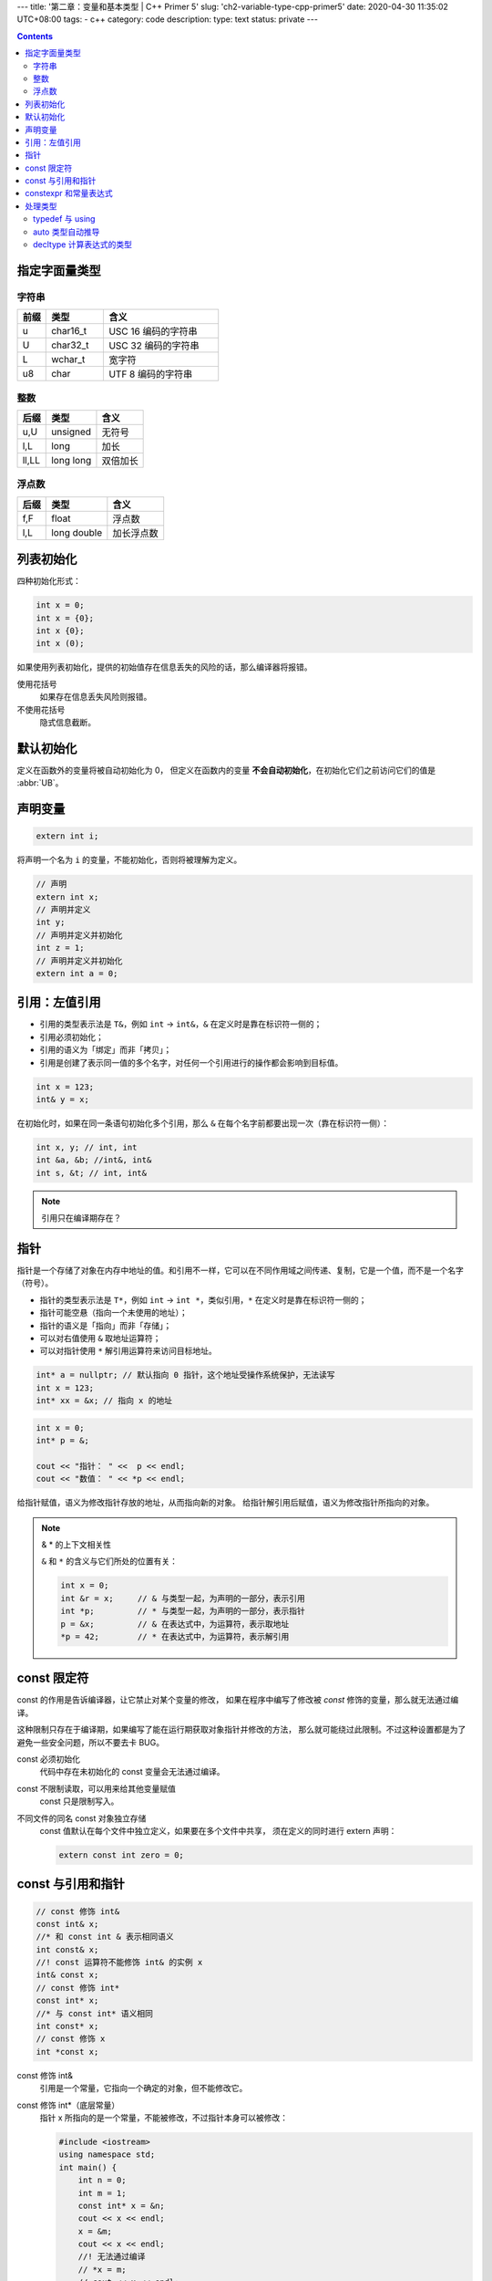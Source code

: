 ---
title: '第二章：变量和基本类型 | C++ Primer 5'
slug: 'ch2-variable-type-cpp-primer5'
date: 2020-04-30 11:35:02 UTC+08:00
tags:
- c++
category: code
description:
type: text
status: private
---

.. contents::

.. TEASER_END

##############
指定字面量类型
##############

字符串
======

.. list-table::
    :header-rows: 1
    :widths: 5 10 20

    *   -   前缀
        -   类型
        -   含义
    *   -   u
        -   char16_t
        -   USC 16 编码的字符串
    *   -   U
        -   char32_t
        -   USC 32 编码的字符串
    *   -   L
        -   wchar_t
        -   宽字符
    *   -   u8
        -   char
        -   UTF 8 编码的字符串

整数
====

.. list-table::
    :header-rows: 1

    *   -   后缀
        -   类型
        -   含义
    *   -   u,U
        -   unsigned
        -   无符号
    *   -   l,L
        -   long
        -   加长
    *   -   ll,LL
        -   long long
        -   双倍加长

浮点数
======

.. list-table::
    :header-rows: 1

    *   -   后缀
        -   类型
        -   含义
    *   -   f,F
        -   float
        -   浮点数
    *   -   l,L
        -   long double
        -   加长浮点数

##########
列表初始化
##########

四种初始化形式：

.. code:: cpp

    int x = 0;
    int x = {0};
    int x {0};
    int x (0);

如果使用列表初始化，提供的初始值存在信息丢失的风险的话，那么编译器将报错。

使用花括号
    如果存在信息丢失风险则报错。
不使用花括号
    隐式信息截断。


##########
默认初始化
##########

定义在函数外的变量将被自动初始化为 0，
但定义在函数内的变量 **不会自动初始化**，在初始化它们之前访问它们的值是 :abbr:`UB`。

########
声明变量
########

.. code:: cpp

    extern int i;

将声明一个名为 ``i`` 的变量，不能初始化，否则将被理解为定义。

.. code:: cpp

    // 声明
    extern int x;
    // 声明并定义
    int y;
    // 声明并定义并初始化
    int z = 1;
    // 声明并定义并初始化
    extern int a = 0;

##############
引用：左值引用
##############

-   引用的类型表示法是 ``T&``，例如 ``int`` -> ``int&``，``&`` 在定义时是靠在标识符一侧的；
-   引用必须初始化；
-   引用的语义为「绑定」而非「拷贝」；
-   引用是创建了表示同一值的多个名字，对任何一个引用进行的操作都会影响到目标值。

.. code:: cpp

    int x = 123;
    int& y = x;

在初始化时，如果在同一条语句初始化多个引用，那么 ``&`` 在每个名字前都要出现一次（靠在标识符一侧）：

.. code:: cpp

    int x, y; // int, int
    int &a, &b; //int&, int&
    int s, &t; // int, int&

.. note:: 引用只在编译期存在？

####
指针
####

指针是一个存储了对象在内存中地址的值。和引用不一样，它可以在不同作用域之间传递、复制，它是一个值，而不是一个名字（符号）。

-   指针的类型表示法是 ``T*``，例如 ``int`` -> ``int *``，类似引用，``*`` 在定义时是靠在标识符一侧的；
-   指针可能空悬（指向一个未使用的地址）；
-   指针的语义是「指向」而非「存储」；
-   可以对右值使用 ``&`` 取地址运算符；
-   可以对指针使用 ``*`` 解引用运算符来访问目标地址。

.. code:: cpp

    int* a = nullptr; // 默认指向 0 指针，这个地址受操作系统保护，无法读写
    int x = 123;
    int* xx = &x; // 指向 x 的地址


.. code:: cpp

    int x = 0;
    int* p = &;

    cout << "指针： " <<  p << endl;
    cout << "数值： " << *p << endl;

给指针赋值，语义为修改指针存放的地址，从而指向新的对象。
给指针解引用后赋值，语义为修改指针所指向的对象。


.. note:: & * 的上下文相关性

    ``&`` 和 ``*`` 的含义与它们所处的位置有关：

    .. code:: cpp

        int x = 0;
        int &r = x;     // & 与类型一起，为声明的一部分，表示引用
        int *p;         // * 与类型一起，为声明的一部分，表示指针
        p = &x;         // & 在表达式中，为运算符，表示取地址
        *p = 42;        // * 在表达式中，为运算符，表示解引用


############
const 限定符
############

const 的作用是告诉编译器，让它禁止对某个变量的修改，
如果在程序中编写了修改被 `const` 修饰的变量，那么就无法通过编译。

这种限制只存在于编译期，如果编写了能在运行期获取对象指针并修改的方法，
那么就可能绕过此限制。不过这种设置都是为了避免一些安全问题，所以不要去卡 BUG。

const 必须初始化
    代码中存在未初始化的 const 变量会无法通过编译。
const 不限制读取，可以用来给其他变量赋值
    const 只是限制写入。
不同文件的同名 const 对象独立存储
    const 值默认在每个文件中独立定义，如果要在多个文件中共享，
    须在定义的同时进行 extern 声明：

    .. code:: cpp

        extern const int zero = 0;

##################
const 与引用和指针
##################

.. code:: cpp

    // const 修饰 int&
    const int& x;
    //* 和 const int & 表示相同语义
    int const& x;
    //! const 运算符不能修饰 int& 的实例 x
    int& const x;
    // const 修饰 int*
    const int* x;
    //* 与 const int* 语义相同
    int const* x;
    // const 修饰 x
    int *const x;

const 修饰 int&
    引用是一个常量，它指向一个确定的对象，但不能修改它。
const 修饰 int*（底层常量）
    指针 x 所指向的是一个常量，不能被修改，不过指针本身可以被修改：

    .. code:: cpp

        #include <iostream>
        using namespace std;
        int main() {
            int n = 0;
            int m = 1;
            const int* x = &n;
            cout << x << endl;
            x = &m;
            cout << x << endl;
            //! 无法通过编译
            // *x = m;
            // cout << x << endl;
            return 0;
        }
const 修饰 x（顶层常量）
    指针本身是一个常量，不可修改，但不限制它修改它所指向的对象（除非它的指向也用 const 修饰）

    .. code:: cpp

        #include <iostream>
        using namespace std;
        int main() {
            int n = 0;
            int m = 1;
            int* const x = &n;
            cout << x << endl;
            //x = &m;
            //cout << x << endl;
            *x = m;
            cout << x << endl;
            return 0;
        }

.. topic:: 顶层常量和底层常量

    顶层
        指针本身是一个常量
    底层
        指针指向的对象是一个常量

const 可以用多次，来同时表示顶层和底层常量：

.. code:: cpp

    const int* const x = 0;


######################
constexpr 和常量表达式
######################

常量表达式的值必须要能在编译期就计算得出，并使用 constexpr 修饰。
和 const 修饰的值相比，常量表达式的检查更严格，不允许使用没有用 const 或 constexpr 修饰，但能够在编译期计算得出的值。

.. code:: cpp

    // 无法编译
    constexpr int a = 1;
    const int b = 2;
    int c = 3;
    constexpr int x = a + b + c;

.. code:: cpp

    // 可以编译
    const int a = 1;
    int b = 2;
    const int x = a + b;

.. code:: cpp

    // 可以编译
    constexpr int a = 1;
    const int b = 2;
    constexpr x = a + b;

和 const 修饰符相比，constexpr 用在指针的声明时，只对指针有效，与指针所指的对象无关。


########
处理类型
########

typedef 与 using
================

C 语言中定义类型别名
    .. code:: c

        typedef { old } { new };
C++11 新标准
    .. code:: cpp

        using { new } = { old };

和旧用法相比，using 更加清晰，例如对数组和指针：

.. code:: cpp

    typedef char* pstr;
    using pstr = char*;

    typedef char* astr[];
    using astr = char*[];

以及对函数指针：

.. code:: cpp

    #include <iostream>
    // 将 (int, int) -> int 类型的函数指针命名为 iioi
    typedef int(*iioi)(int, int);

    int add(int a, int b) {
        return a + b;
    }

    int main() {
        using namespace std;
        iioi fn = &add;
        cout << (*fn)(1, 3) << endl;
        return 0;
    }

传统的 typedef 基本上是::

    typedef { 返回值类型 }(* { 新定义的类型名 })({ 形式参数的类型 });

.. code:: cpp

    #include <iostream>

    using iioi = int(*)(int, int);

    int add(int a, int b) {
        return a + b;
    }

    int main() {
        using namespace std;
        iioi fn = &add;
        cout << (*fn)(1, 3) << endl;
        return 0;
    }

把新的类型名后旧的声明放到等号两边，能增加可读性。


auto 类型自动推导
=================

auto 声明能根据初始化值自动推导变量类型，存在以下规则：

1. 若初始化值为一个引用，那么 auto 将推导为解引用后的类型，`int& -> int`，除非使用 & 修饰 auto，`auto & r = x;`；
#. auto 会忽略顶层 const 而保留底层 const，除非用 const 修饰 auto，`const auto x`；


decltype 计算表达式的类型
=========================

auto 用于变量定义，而 decltype 用于计算表达式的类型。
这一个过程发生在编译期：

.. code:: cpp

    #include <iostream>
    int add(int a, int b) {
        return a + b;
    }
    using iioi = decltype( &add );

    int main() {
        using namespace std;
        iioi fn = &add;
        cout << (*fn)(1, 3) << endl;
        return 0;
    }

和 auto 相比， decltype 不会自动解引用。
而且，它处理带括号的表达式时，如果有多余的括号，会将括号处理为引用。